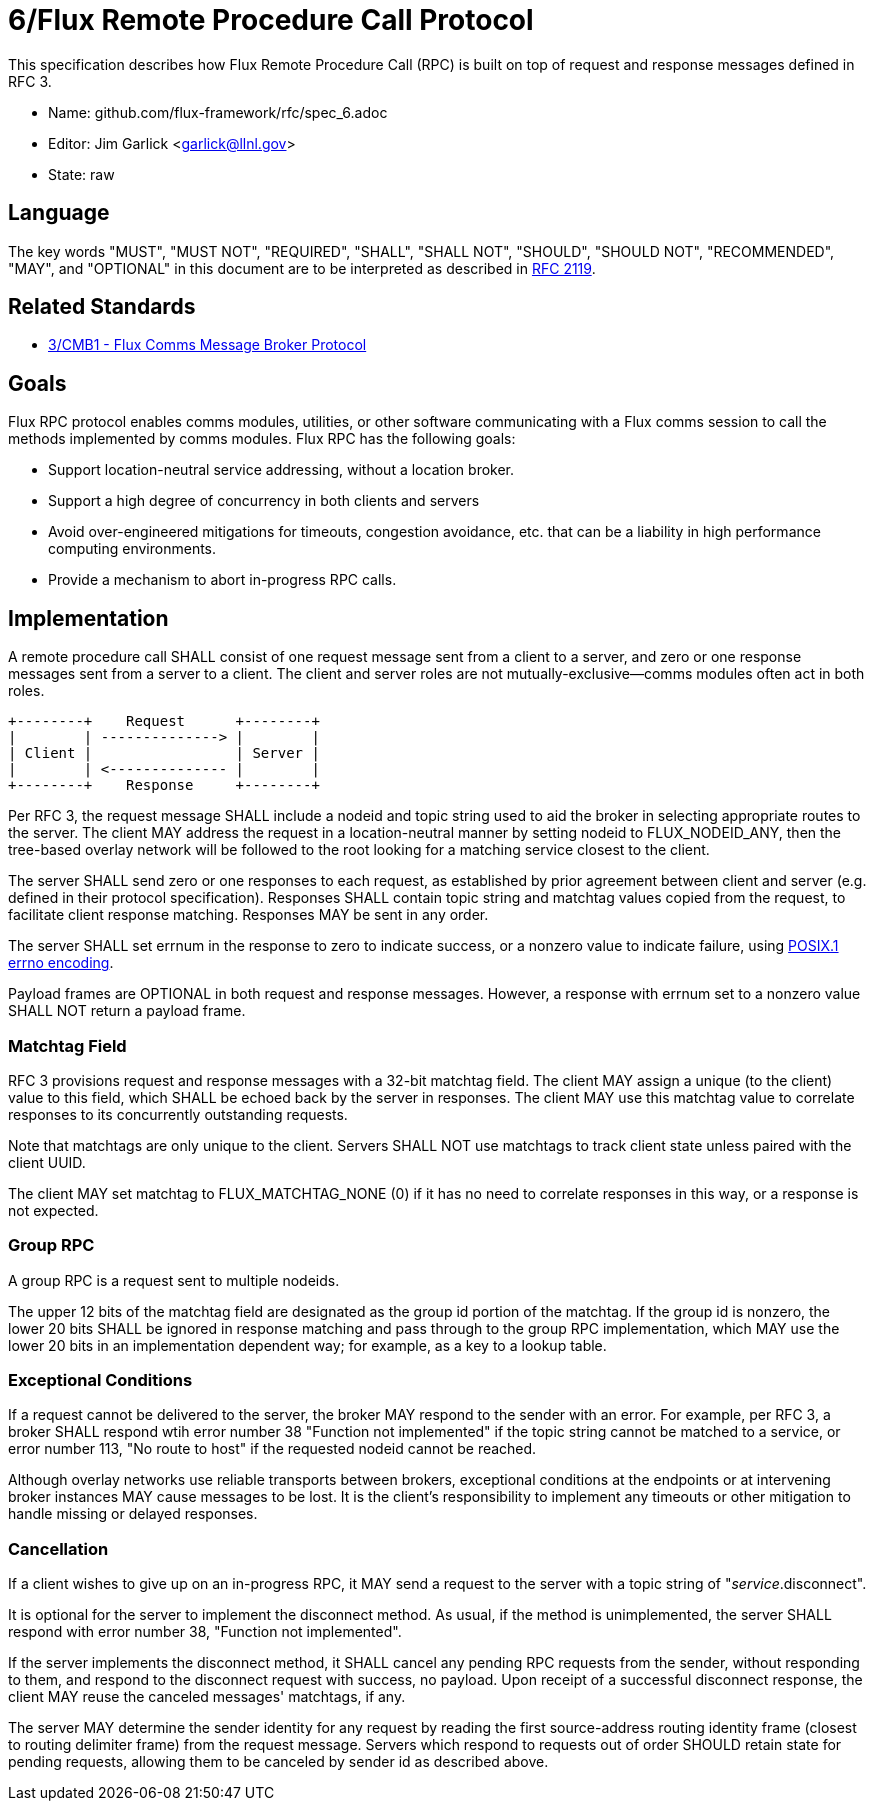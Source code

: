ifdef::env-github[:outfilesuffix: .adoc]

6/Flux Remote Procedure Call Protocol
=====================================

This specification describes how Flux Remote Procedure Call (RPC) is
built on top of request and response messages defined in RFC 3.

* Name: github.com/flux-framework/rfc/spec_6.adoc
* Editor: Jim Garlick <garlick@llnl.gov>
* State: raw

== Language

The key words "MUST", "MUST NOT", "REQUIRED", "SHALL", "SHALL NOT", "SHOULD",
"SHOULD NOT", "RECOMMENDED", "MAY", and "OPTIONAL" in this document are to
be interpreted as described in http://tools.ietf.org/html/rfc2119[RFC 2119].

== Related Standards

*  link:spec_3{outfilesuffix}[3/CMB1 - Flux Comms Message Broker Protocol]

== Goals

Flux RPC protocol enables comms modules, utilities, or other software
communicating with a Flux comms session to call the methods implemented
by comms modules.  Flux RPC has the following goals:

* Support location-neutral service addressing, without a location broker.
* Support a high degree of concurrency in both clients and servers
* Avoid over-engineered mitigations for timeouts, congestion avoidance, etc.
  that can be a liability in high performance computing environments.
* Provide a mechanism to abort in-progress RPC calls.

== Implementation

A remote procedure call SHALL consist of one request message
sent from a client to a server, and zero or one response messages sent
from a server to a client.  The client and server roles are not
mutually-exclusive--comms modules often act in both roles.

----
+--------+    Request      +--------+
|        | --------------> |        |
| Client |                 | Server |
|        | <-------------- |        |
+--------+    Response     +--------+
----

Per RFC 3, the request message SHALL include a nodeid and topic string
used to aid the broker in selecting appropriate routes to the server.
The client MAY address the request in a location-neutral manner
by setting nodeid to FLUX_NODEID_ANY, then the tree-based overlay network
will be followed to the root looking for a matching service closest
to the client.

The server SHALL send zero or one responses to each request, as
established by prior agreement between client and server (e.g. defined
in their protocol specification).  Responses SHALL contain topic string
and matchtag values copied from the request, to facilitate client response
matching.  Responses MAY be sent in any order.

The server SHALL set errnum in the response to zero to indicate success,
or a nonzero value to indicate failure, using
link:http://man7.org/linux/man-pages/man3/errno.3.html[POSIX.1 errno encoding]. 

Payload frames are OPTIONAL in both request and response messages.
However, a response with errnum set to a nonzero value SHALL NOT
return a payload frame.

=== Matchtag Field

RFC 3 provisions request and response messages with a 32-bit matchtag field.
The client MAY assign a unique (to the client) value to this field,
which SHALL be echoed back by the server in responses.  The client MAY
use this matchtag value to correlate responses to its concurrently
outstanding requests.

Note that matchtags are only unique to the client.  Servers SHALL NOT
use matchtags to track client state unless paired with the client UUID.

The client MAY set matchtag to FLUX_MATCHTAG_NONE (0) if it has no need
to correlate responses in this way, or a response is not expected.

=== Group RPC

A group RPC is a request sent to multiple nodeids.

The upper 12 bits of the matchtag field are designated as the group id
portion of the matchtag.  If the group id is nonzero, the lower 20 bits
SHALL be ignored in response matching and pass through to the group
RPC implementation, which MAY use the lower 20 bits in an implementation
dependent way;  for example, as a key to a lookup table.

=== Exceptional Conditions

If a request cannot be delivered to the server, the broker MAY respond to
the sender with an error.  For example, per RFC 3, a broker SHALL respond
wtih error number 38 "Function not implemented" if the topic string cannot
be matched to a service, or error number 113, "No route to host" if the
requested nodeid cannot be reached.

Although overlay networks use reliable transports between brokers,
exceptional conditions at the endpoints or at intervening broker instances
MAY cause messages to be lost.  It is the client's responsibility to
implement any timeouts or other mitigation to handle missing or delayed
responses.

=== Cancellation

If a client wishes to give up on an in-progress RPC, it MAY send a request
to the server with a topic string of "_service_.disconnect".

It is optional for the server to implement the disconnect method.
As usual, if the method is unimplemented, the server SHALL respond with
error number 38, "Function not implemented".

If the server implements the disconnect method, it SHALL cancel any
pending RPC requests from the sender, without responding to them,
and respond to the disconnect request with success, no payload.
Upon receipt of a successful disconnect response, the client
MAY reuse the canceled messages' matchtags, if any.

The server MAY determine the sender identity for any request
by reading the first source-address routing identity frame (closest to
routing delimiter frame) from the request message.  Servers which
respond to requests out of order SHOULD retain state for pending
requests, allowing them to be canceled by sender id as described above.
